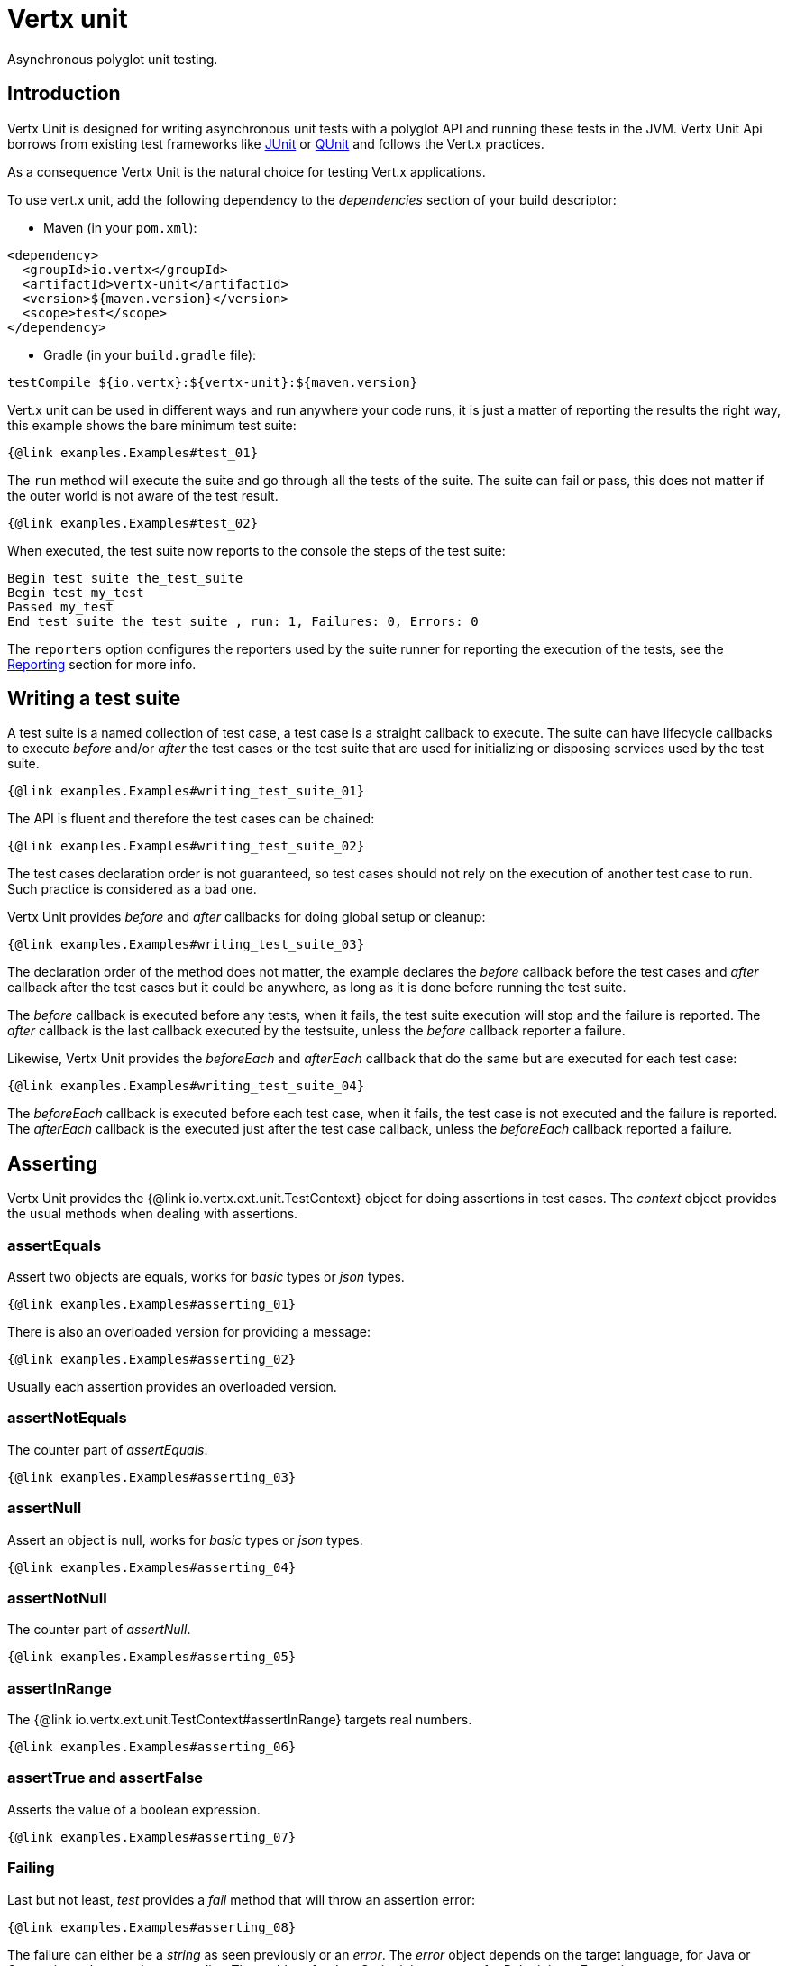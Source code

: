 = Vertx unit

Asynchronous polyglot unit testing.

== Introduction

Vertx Unit is designed for writing asynchronous unit tests with a polyglot API and running these tests
in the JVM. Vertx Unit Api borrows from existing test frameworks like http://junit.org[JUnit] or http://qunitjs.com[QUnit]
and follows the Vert.x practices.

As a consequence Vertx Unit is the natural choice for testing Vert.x applications.

To use vert.x unit, add the following dependency to the _dependencies_ section of your build descriptor:

* Maven (in your `pom.xml`):

[source,xml,subs="+attributes"]
----
<dependency>
  <groupId>io.vertx</groupId>
  <artifactId>vertx-unit</artifactId>
  <version>${maven.version}</version>
  <scope>test</scope>
</dependency>
----

* Gradle (in your `build.gradle` file):

[source,groovy,subs="+attributes"]
----
testCompile ${io.vertx}:${vertx-unit}:${maven.version}
----

Vert.x unit can be used in different ways and run anywhere your code runs, it is just a matter of reporting
the results the right way, this example shows the bare minimum test suite:

[source,$lang]
----
{@link examples.Examples#test_01}
----

The `run` method will execute the suite and go through all the
tests of the suite. The suite can fail or pass, this does not matter if the outer world is not aware
of the test result.

[source,$lang]
----
{@link examples.Examples#test_02}
----

When executed, the test suite now reports to the console the steps of the test suite:

----
Begin test suite the_test_suite
Begin test my_test
Passed my_test
End test suite the_test_suite , run: 1, Failures: 0, Errors: 0
----

The `reporters` option configures the reporters used by the suite runner for reporting the execution
of the tests, see the <<reporting>> section for more info.

== Writing a test suite

A test suite is a named collection of test case, a test case is a straight callback to execute. The suite can
have lifecycle callbacks to execute _before_ and/or _after_ the test cases or the test suite that are used for
initializing or disposing services used by the test suite.

[source,$lang]
----
{@link examples.Examples#writing_test_suite_01}
----

The API is fluent and therefore the test cases can be chained:

[source,$lang]
----
{@link examples.Examples#writing_test_suite_02}
----

The test cases declaration order is not guaranteed, so test cases should not rely on the execution of
another test case to run. Such practice is considered as a bad one.

Vertx Unit provides _before_ and _after_ callbacks for doing global setup or cleanup:

[source,$lang]
----
{@link examples.Examples#writing_test_suite_03}
----

The declaration order of the method does not matter, the example declares the _before_ callback before
the test cases and _after_ callback after the test cases but it could be anywhere, as long as it is done before
running the test suite.

The _before_ callback is executed before any tests, when it fails, the test suite execution will stop and the
failure is reported. The _after_ callback is the last callback executed by the testsuite, unless
the _before_ callback reporter a failure.

Likewise, Vertx Unit provides the _beforeEach_ and _afterEach_ callback that do the same but are executed
for each test case:

[source,$lang]
----
{@link examples.Examples#writing_test_suite_04}
----

The _beforeEach_ callback is executed before each test case, when it fails, the test case is not executed and the
failure is reported. The _afterEach_ callback is the executed just after the test case callback, unless
the _beforeEach_ callback reported a failure.

== Asserting

Vertx Unit provides the {@link io.vertx.ext.unit.TestContext} object for doing assertions in test cases. The _context_
object provides the usual methods when dealing with assertions.

=== assertEquals

Assert two objects are equals, works for _basic_ types or _json_ types.

[source,$lang]
----
{@link examples.Examples#asserting_01}
----

There is also an overloaded version for providing a message:

[source,$lang]
----
{@link examples.Examples#asserting_02}
----

Usually each assertion provides an overloaded version.

=== assertNotEquals

The counter part of _assertEquals_.

[source,$lang]
----
{@link examples.Examples#asserting_03}
----

=== assertNull

Assert an object is null, works for _basic_ types or _json_ types.

[source,$lang]
----
{@link examples.Examples#asserting_04}
----

=== assertNotNull

The counter part of _assertNull_.

[source,$lang]
----
{@link examples.Examples#asserting_05}
----

=== assertInRange

The {@link io.vertx.ext.unit.TestContext#assertInRange} targets real numbers.

----
{@link examples.Examples#asserting_06}
----

=== assertTrue and assertFalse

Asserts the value of a boolean expression.

[source,$lang]
----
{@link examples.Examples#asserting_07}
----

=== Failing

Last but not least, _test_ provides a _fail_ method that will throw an assertion error:

[source,$lang]
----
{@link examples.Examples#asserting_08}
----

The failure can either be a _string_ as seen previously or an _error_. The _error_ object depends
on the target language, for Java or Groovy it can be any class extending _Throwable- , for
JavaScript it is an _error_, for Ruby it is an _Exception_.

=== Using third-party assertion framework

It is also possible to use any other assertion framework, like the popular _hamcrest_ and _assertj_.
The recommended way to go is to use {@link io.vertx.ext.unit.TestContext#verify(io.vertx.core.Handler)}
and perform the assertions within the supplied _Handler_. This way, asynchronous testing termination
will be correctly handled.

[source,$lang]
----
{@link examples.Examples#asserting_09}
----

== Asynchronous testing

The previous examples supposed that test cases were terminated after their respective callbacks, this is the
default behavior of a test case callback. Often it is desirable to terminate the test after the test case
callback, for instance:

.The Async object asynchronously completes the test case
[source,$lang]
----
{@link examples.Examples#async_01}
----
<1> The callback exits but the test case is not terminated
<2> The event callback from the bus terminates the test

Creating an {@link io.vertx.ext.unit.Async} object with the {@link io.vertx.ext.unit.TestContext#async()} method marks the
executed test case as non terminated. The test case terminates when the {@link io.vertx.ext.unit.Async#complete()}
method is invoked.

NOTE: When the `complete` callback is not invoked, the test case fails after a certain timeout.

Several `Async` objects can be created during the same test case, all of them must be _completed_ to terminate
the test.

.Several Async objects provide coordination
[source,$lang]
----
{@link examples.Examples#async_02}
----

Async objects can also be used in _before_ or _after_ callbacks, it can be very convenient in a _before_ callback
to implement a setup that depends on one or several asynchronous results:

.Async starts an http server before test cases
[source,$lang]
----
{@link examples.Examples#async_03}
----

It is possible to wait until the completion of a specific {@link io.vertx.ext.unit.Async}, similar
to Java's count-down latch:

.Wait for completion
[source, $lang]
----
{@link examples.Examples#async_04(io.vertx.ext.unit.TestContext,io.vertx.core.Vertx,io.vertx.core.Handler)}
----

WARNING: this should not be executed from the event loop!

Async can also be created with an initial count value, it completes when the count-down reaches
zero using {@link io.vertx.ext.unit.Async#countDown()}:

.Wait until the complete count-down reaches zero
[source, $lang]
----
{@link examples.Examples#async_05(io.vertx.ext.unit.TestContext,io.vertx.core.Vertx,io.vertx.core.Handler)}
----

Calling `complete()` on an async completes the async as usual, it actually sets the value to `0`.

== Asynchronous assertions

{@link io.vertx.ext.unit.TestContext} provides useful methods that provides powerful constructs for async testing:

The {@link io.vertx.ext.unit.TestContext#asyncAssertSuccess()} method returns an {@literal Handler<AsyncResult<T>>}
instance that acts like {@link io.vertx.ext.unit.Async}, resolving the `Async` on success and failing the test
on failure with the failure cause.

[source,java]
----
{@link examples.Examples#asyncAssertSuccess_01}
----

The {@link io.vertx.ext.unit.TestContext#asyncAssertSuccess(io.vertx.core.Handler)} method returns an {@literal Handler<AsyncResult<T>>}
instance that acts like {@link io.vertx.ext.unit.Async}, invoking the delegating {@literal Handler<T>} on success
and failing the test on failure with the failure cause.

[source,java]
----
{@link examples.Examples#asyncAssertSuccess_02}
----

The async is completed when the `Handler` exits, unless new asyncs were created during the invocation, which
can be handy to _chain_ asynchronous behaviors:

[source,java]
----
{@link examples.Examples#asyncAssertSuccess_03}
----

The {@link io.vertx.ext.unit.TestContext#asyncAssertFailure()} method returns an {@literal Handler<AsyncResult<T>>}
instance that acts like {@link io.vertx.ext.unit.Async}, resolving the `Async` on failure and failing the test
on success.

[source,java]
----
{@link examples.Examples#asyncAssertFailure_01(io.vertx.core.Vertx,io.vertx.ext.unit.TestContext)}
----

The {@link io.vertx.ext.unit.TestContext#asyncAssertFailure(io.vertx.core.Handler)} method returns an {@literal Handler<AsyncResult<T>>}
instance that acts like {@link io.vertx.ext.unit.Async}, invoking the delegating {@literal Handler<Throwable>} on
failure and failing the test on success.

[source,java]
----
{@link examples.Examples#asyncAssertFailure_02(io.vertx.core.Vertx,io.vertx.ext.unit.TestContext)}
----

The async is completed when the `Handler` exits, unless new asyncs were created during the invocation.

== Repeating test

When a test fails randomly or not often, for instance a race condition, it is convenient to run the same
test multiple times to increase the failure likelihood of the test.

.Repeating a test
[source,$lang]
----
{@link examples.Examples#repeating(io.vertx.core.Vertx)}
----

When declared, _beforeEach_ and _afterEach_ callbacks will be executed as many times as the test is executed.

NOTE: test repetition are executed sequentially

== Sharing objects

The {@link io.vertx.ext.unit.TestContext} has `get`/`put`/`remove` operations for sharing state between callbacks.

Any object added during the _before_ callback is available in any other callbacks. Each test case will operate on
a copy of the shared state, so updates will only be visible for a test case.

.Sharing state between callbacks
[source,$lang]
----
{@link examples.Examples#sharing_01}
----

WARNING: sharing any object is only supported in Java, other languages can share only basic or json types.
Other objects should be shared using the features of that language.

== Running

When a test suite is created, it won't be executed until the {@link io.vertx.ext.unit.TestSuite#run} method
is called.

.Running a test suite
[source,$lang]
----
{@link examples.Examples#running_01}
----

The test suite can also be run with a specified {@link io.vertx.core.Vertx} instance:

.Provides a Vertx instance to run the test suite
[source,$lang]
----
{@link examples.Examples#running_02}
----

When running with a `Vertx` instance, the test suite is executed using the Vertx event loop, see the <<event_loop>>
section for more details.

A test suite can be run with the Vert.x Command Line Interface with the `vertx test` command:

.Running a test suite with the Vert.x CLI
[source]
----
> vertx test the_test_suite.js
Begin test suite the_test_suite
Succeeded in deploying verticle
Begin test my_test_case
Passed my_test_case
End test suite my_suite , run: 1, Failures: 0, Errors: 0
----

Such test suite just need to be executed via the {@link io.vertx.ext.unit.TestSuite#run()} command, the
`vertx test` command takes care of configuring reporting, timeout, etc..., pretty much like in this
example:

[source,$lang]
----
{@link examples.Examples#test_01}
----

The `vertx test` command extends the `vertx run` command. The exit behavior of the JVM is changed
the JVM exits when the test suite is executed and a return value is provided indicating the tests
success (0) or failure (1).

NOTE: several test suites can executed in the same verticle, Vert.x Unit waits until completion of
all suite executed.

=== Test suite completion

No assumptions can be made about when the test suite will be completed, and if some code needs to be executed
after the test suite, it should either be in the test suite _after_ callback or as callback of the
{@link io.vertx.ext.unit.Completion}:

.Test suite execution callback
[source,$lang]
----
{@link examples.Examples#completion_01}
----

The {@link io.vertx.ext.unit.Completion} object provides also a {@link io.vertx.ext.unit.Completion#resolve} method that
takes a `Promise` object, this `Promise` will be notified of the test suite execution:

.Resolving the start Promise with the test suite
[source,$lang]
----
{@link examples.Examples#completion_02}
----

This allow to easily create a _test_ verticle whose deployment is the test suite execution, allowing the
code that deploys it to be easily aware of the success or failure.

The completion object can also be used like a latch to block until the test suite completes. This should
be used when the thread running the test suite is not the same than the current thread:

.Blocking until the test suite completes
[source,$lang]
----
{@link examples.Examples#completion_03}
----

The `await` throws an exception when the thread is interrupted or a timeout is fired.

The {@link io.vertx.ext.unit.Completion#awaitSuccess()} is a variation that throws an exception when
the test suite fails.

.Blocking until the test suite succeeds
[source,$lang]
----
{@link examples.Examples#completion_04}
----

=== Time out

Each test case of a test suite must execute before a certain timeout is reached. The default timeout is
of _2 minutes_, it can be changed using _test options_:

.Setting the test suite timeout
[source,$lang]
----
{@link examples.Examples#running_05}
----

[[event_loop]]
=== Event loop

Vertx Unit execution is a list of tasks to execute, the execution of each task is driven by the completion
of the previous task. These tasks should leverage Vert.x event loop when possible but that depends on the
current execution context (i.e the test suite is executed in a `main` or embedded in a `Verticle`) and
wether or not a `Vertx` instance is configured.

The {@link io.vertx.ext.unit.TestOptions#setUseEventLoop(java.lang.Boolean)} configures the usage of the event
loop:

.Event loop usage
|===
| | useEventLoop:null | useEventLoop:true | useEventLoop:false

| `Vertx` instance
| use vertx event loop
| use vertx event loop
| force no event loop

| in a `Verticle`
| use current event loop
| use current event loop
| force no event loop

| in a _main_
| use no event loop
| raise an error
| use no event loop

|===

The default `useEventLoop` value is `null`, that means that it will uses an event loop when possible and fallback
to no event loop when no one is available.

[[reporting]]
== Reporting

Reporting is an important piece of a test suite, Vertx Unit can be configured to run with different kind
of reporters.

By default no reporter is configured, when running a test suite, _test options_ can be provided to
configure one or several:

.Using the console reporter and as a junit xml file
[source,$lang]
----
{@link examples.Examples#reporter_01}
----

=== Console reporting

Reports to the JVM `System.out` and `System.err`:

to::
_console_
format::
_simple_ or _junit_

=== File reporting

Reports to a file, a `Vertx` instance must be provided:

to::
_file_ `:` _dir name_
format::
_simple_ or _junit_
example::
`file:.`

The file reporter will create files in the configured directory, the files will be named after the
test suite name executed and the format (i.e _simple_ creates _txt_ files and _junit_ creates _xml_
files).

=== Log reporting

Reports to a logger, a `Vertx` instance must be provided:

to::
_log_ `:` _logger name_
example::
`log:mylogger`

=== Event bus reporting

Reports events to the event bus, a `Vertx` instance must be provided:

to::
_bus_ `:` _event bus address_
example::
`bus:the-address`

It allow to decouple the execution of the test suite from the reporting.

The messages sent over the event bus can be collected by the {@link io.vertx.ext.unit.collect.EventBusCollector}
and achieve custom reporting:

[source,$lang]
----
{@link examples.Examples#reporter_02}
----

[[vertx_integration]]
== Vertx integration

By default, assertions and failures must be done on the {@link io.vertx.ext.unit.TestContext} and throwing an
assertion error works only when called by Vert.x Unit:

[source,$lang]
----
{@link examples.Examples#vertxInteg1}
----

In a regular Vert.x callback, the failure will be ignored:

[source,$lang]
----
{@link examples.Examples#vertxInteg2}
----

Since Vert.x 3.3, a global exception handler can be set to report the event loop uncaught exceptions:

[source,$lang]
----
{@link examples.Examples#vertxInteg3}
----

The exception handler is set during the _before_ phase, the {@link io.vertx.ext.unit.TestContext} is shared
between each _before_, _test_ and _after_ phase. So the exception handler obtained during the _before_ phase
is correct.

== Junit integration

Although Vertx Unit is polyglot and not based on JUnit, it is possible to run a Vertx Unit test suite or a test case
from JUnit, allowing you to integrate your tests with JUnit and your build system or IDE.

.Run a Java class as a JUnit test suite
[source,java]
----
{@link examples.junit.JUnitTestSuite}
----

The {@link io.vertx.ext.unit.junit.VertxUnitRunner} uses the junit annotations for introspecting the class
and create a test suite after the class. The methods should declare a {@link io.vertx.ext.unit.TestContext}
argument, if they don't it is fine too. However the `TestContext` is the only way to retrieve the associated
Vertx instance of perform asynchronous tests.

The JUnit integration is also available for the Groovy language with the `io.vertx.groovy.ext.unit.junit.VertxUnitRunner`
runner.

=== Running a test on a Vert.x context

By default the thread invoking the test methods is the JUnit thread. The {@link io.vertx.ext.unit.junit.RunTestOnContext}
JUnit rule can be used to alter this behavior for running these test methods with a Vert.x event loop thread.

Thus there must be some care when state is shared between test methods and Vert.x handlers as they won't be
on the same thread, e.g incrementing a counter in a Vert.x handler and asserting the counter in the test method.
One way to solve this is to use proper synchronization, another is to execute test methods on a Vert.x context
that will be propagated to the created handlers.

For this purpose the {@link io.vertx.ext.unit.junit.RunTestOnContext} rule needs a {@link io.vertx.core.Vertx}
instance. Such instance can be provided, otherwise the rule will manage an instance under the hood. Such
instance can be retrieved when the test is running, making this rule a way to manage a {@link io.vertx.core.Vertx}
instance as well.

.Run a Java class as a JUnit test suite
[source,java]
----
{@link examples.junit.RunOnContextJUnitTestSuite}
----

The rule can be annotated by {@literal @Rule} or {@literal @ClassRule}, the former manages a Vert.x instance
per test, the later a single Vert.x for the test methods of the class.

WARNING: keep in mind that you cannot block the event loop when using this rule. Usage of classes like
`CountDownLatch` or similar classes must be done with care.

=== Timeout

The Vert.x Unit 2 minutes timeout can be overriden with the `timeout` member of the `@Test` annotation:

.Configure the timeout at the test level
[source,java]
----
{@link examples.junit.JunitTestWithTimeout}
----

For a more global configuration, the {@link io.vertx.ext.unit.junit.Timeout} rule can be used:

.Configure the timeout at the class level
[source,java]
----
{@link examples.junit.TimeoutTestSuite}
----

NOTE: the `@Test` timeout overrides the the {@link io.vertx.ext.unit.junit.Timeout} rule.

=== Parameterized tests

JUnit provides useful `Parameterized` tests, Vert.x Unit tests can be ran with this particular runner thanks to
the {@link io.vertx.ext.unit.junit.VertxUnitRunnerWithParametersFactory}:

.Running a Vert.x Unit parameterized test
[source,java]
----
{@link examples.junit.SimpleParameterizedTest}
----

Parameterized tests can also be done in Groovy with the `io.vertx.groovy.ext.unit.junit.VertxUnitRunnerWithParametersFactory`.

=== Repeating a test

When a test fails randomly or not often, for instance a race condition, it is convenient to run the same
test multiple times to increase the likelihood failure of the test.

With JUnit a test has to be annotated with {@link io.vertx.ext.unit.junit.Repeat} to be repeated. The test must
also define the {@link io.vertx.ext.unit.junit.RepeatRule} among its rules.

.Repeating a test with JUnit
[source,$lang]
----
{@link examples.junit.RepeatingTest}
----

When declared, _before_ and _after_ life cycle will be executed as many times as the test is executed.

NOTE: test repetition are executed sequentially

=== Using with other assertion libraries

Vert.x Unit usability has been greatly improved in Vert.x 3.3. You can now write tests using
http://hamcrest.org/[Hamcrest], http://joel-costigliola.github.io/assertj/[AssertJ],
https://github.com/rest-assured/rest-assured/[Rest Assured], or any assertion library you want. This is made
possible by the global exception handler described in <<vertx_integration>>.

You can find Java examples of using Vert.x Unit with Hamcrest and AssertJ in the
https://github.com/vert-x3/vertx-examples/tree/master/unit-examples[vertx-examples] project.

== Java language integration

=== Test suite integration

The Java language provides classes and it is possible to create test suites directly from Java classes with the
following mapping rules:

The `testSuiteObject` argument methods are inspected and the public, non static methods
with {@link io.vertx.ext.unit.TestContext} parameter are retained and mapped to a Vertx Unit test suite
via the method name:

* `before` : before callback
* `after` : after callback
* `beforeEach` : beforeEach callback
* `afterEach` : afterEach callback
*  when the name starts with _test_ : test case callback named after the method name

.Test suite written using a Java class
[source,java]
----
{@link examples.junit.MyTestSuite}
----

This class can be turned into a Vertx test suite easily:

.Create a test suite from a Java object
[source,java]
----
{@link examples.junit.Snippets#testSuite()}
----
